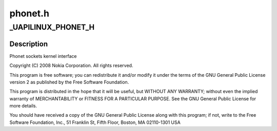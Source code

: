 .. -*- coding: utf-8; mode: rst -*-

========
phonet.h
========


.. _`_uapilinux_phonet_h`:

_UAPILINUX_PHONET_H
===================

.. c:function:: _UAPILINUX_PHONET_H ()



.. _`_uapilinux_phonet_h.description`:

Description
-----------


Phonet sockets kernel interface

Copyright (C) 2008 Nokia Corporation. All rights reserved.

This program is free software; you can redistribute it and/or
modify it under the terms of the GNU General Public License
version 2 as published by the Free Software Foundation.

This program is distributed in the hope that it will be useful, but
WITHOUT ANY WARRANTY; without even the implied warranty of
MERCHANTABILITY or FITNESS FOR A PARTICULAR PURPOSE.  See the GNU
General Public License for more details.

You should have received a copy of the GNU General Public License
along with this program; if not, write to the Free Software
Foundation, Inc., 51 Franklin St, Fifth Floor, Boston, MA
02110-1301 USA

